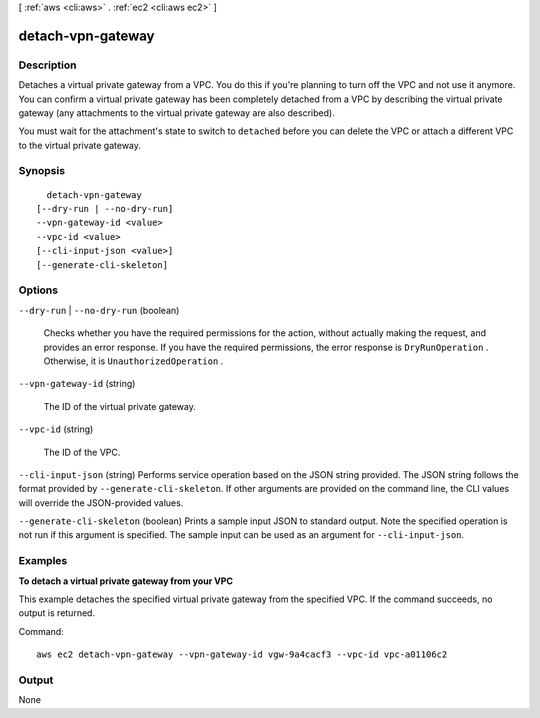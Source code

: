 [ :ref:`aws <cli:aws>` . :ref:`ec2 <cli:aws ec2>` ]

.. _cli:aws ec2 detach-vpn-gateway:


******************
detach-vpn-gateway
******************



===========
Description
===========



Detaches a virtual private gateway from a VPC. You do this if you're planning to turn off the VPC and not use it anymore. You can confirm a virtual private gateway has been completely detached from a VPC by describing the virtual private gateway (any attachments to the virtual private gateway are also described).

 

You must wait for the attachment's state to switch to ``detached`` before you can delete the VPC or attach a different VPC to the virtual private gateway.



========
Synopsis
========

::

    detach-vpn-gateway
  [--dry-run | --no-dry-run]
  --vpn-gateway-id <value>
  --vpc-id <value>
  [--cli-input-json <value>]
  [--generate-cli-skeleton]




=======
Options
=======

``--dry-run`` | ``--no-dry-run`` (boolean)


  Checks whether you have the required permissions for the action, without actually making the request, and provides an error response. If you have the required permissions, the error response is ``DryRunOperation`` . Otherwise, it is ``UnauthorizedOperation`` .

  

``--vpn-gateway-id`` (string)


  The ID of the virtual private gateway.

  

``--vpc-id`` (string)


  The ID of the VPC.

  

``--cli-input-json`` (string)
Performs service operation based on the JSON string provided. The JSON string follows the format provided by ``--generate-cli-skeleton``. If other arguments are provided on the command line, the CLI values will override the JSON-provided values.

``--generate-cli-skeleton`` (boolean)
Prints a sample input JSON to standard output. Note the specified operation is not run if this argument is specified. The sample input can be used as an argument for ``--cli-input-json``.



========
Examples
========

**To detach a virtual private gateway from your VPC**

This example detaches the specified virtual private gateway from the specified VPC. If the command succeeds, no output is returned.

Command::

  aws ec2 detach-vpn-gateway --vpn-gateway-id vgw-9a4cacf3 --vpc-id vpc-a01106c2


======
Output
======

None